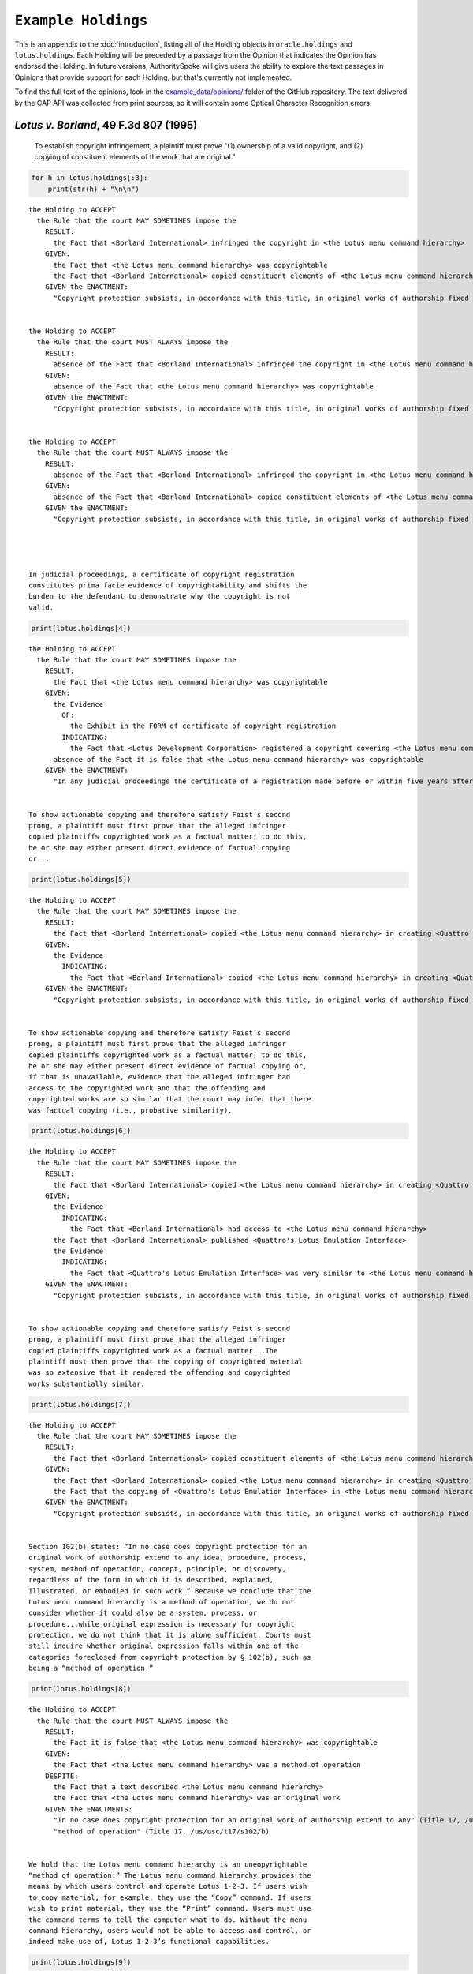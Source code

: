 ``Example Holdings``
======================

This is an appendix to the :doc:`introduction`,
listing all of the Holding objects in
``oracle.holdings`` and ``lotus.holdings``. Each Holding will be
preceded by a passage from the Opinion that indicates the Opinion has
endorsed the Holding. In future versions, AuthoritySpoke will give users
the ability to explore the text passages in Opinions that provide
support for each Holding, but that's currently not implemented.

To find the full text of the opinions, look in the
`example\_data/opinions/ <https://github.com/mscarey/AuthoritySpoke/tree/master/example_data/holdings>`__
folder of the GitHub repository.
The text delivered by the CAP API was collected from print sources,
so it will contain some Optical Character Recognition errors.

*Lotus v. Borland*, 49 F.3d 807 (1995)
~~~~~~~~~~~~~~~~~~~~~~~~~~~~~~~~~~~~~~

    To establish copyright infringement, a plaintiff must prove "(1)
    ownership of a valid copyright, and (2) copying of constituent
    elements of the work that are original."

.. code:: ipython3

    for h in lotus.holdings[:3]:
        print(str(h) + "\n\n")


.. parsed-literal::

    the Holding to ACCEPT
      the Rule that the court MAY SOMETIMES impose the
        RESULT:
          the Fact that <Borland International> infringed the copyright in <the Lotus menu command hierarchy>
        GIVEN:
          the Fact that <the Lotus menu command hierarchy> was copyrightable
          the Fact that <Borland International> copied constituent elements of <the Lotus menu command hierarchy> that were original
        GIVEN the ENACTMENT:
          "Copyright protection subsists, in accordance with this title, in original works of authorship fixed in any tangible medium of expression, now known or later developed, from which they can be perceived, reproduced, or otherwise communicated, either directly or with the aid of a machine or device." (Title 17, /us/usc/t17/s102/a)


    the Holding to ACCEPT
      the Rule that the court MUST ALWAYS impose the
        RESULT:
          absence of the Fact that <Borland International> infringed the copyright in <the Lotus menu command hierarchy>
        GIVEN:
          absence of the Fact that <the Lotus menu command hierarchy> was copyrightable
        GIVEN the ENACTMENT:
          "Copyright protection subsists, in accordance with this title, in original works of authorship fixed in any tangible medium of expression, now known or later developed, from which they can be perceived, reproduced, or otherwise communicated, either directly or with the aid of a machine or device." (Title 17, /us/usc/t17/s102/a)


    the Holding to ACCEPT
      the Rule that the court MUST ALWAYS impose the
        RESULT:
          absence of the Fact that <Borland International> infringed the copyright in <the Lotus menu command hierarchy>
        GIVEN:
          absence of the Fact that <Borland International> copied constituent elements of <the Lotus menu command hierarchy> that were original
        GIVEN the ENACTMENT:
          "Copyright protection subsists, in accordance with this title, in original works of authorship fixed in any tangible medium of expression, now known or later developed, from which they can be perceived, reproduced, or otherwise communicated, either directly or with the aid of a machine or device." (Title 17, /us/usc/t17/s102/a)




    In judicial proceedings, a certificate of copyright registration
    constitutes prima facie evidence of copyrightability and shifts the
    burden to the defendant to demonstrate why the copyright is not
    valid.

.. code:: ipython3

    print(lotus.holdings[4])


.. parsed-literal::

    the Holding to ACCEPT
      the Rule that the court MAY SOMETIMES impose the
        RESULT:
          the Fact that <the Lotus menu command hierarchy> was copyrightable
        GIVEN:
          the Evidence
            OF:
              the Exhibit in the FORM of certificate of copyright registration
            INDICATING:
              the Fact that <Lotus Development Corporation> registered a copyright covering <the Lotus menu command hierarchy>
          absence of the Fact it is false that <the Lotus menu command hierarchy> was copyrightable
        GIVEN the ENACTMENT:
          "In any judicial proceedings the certificate of a registration made before or within five years after first publication of the work shall constitute prima facie evidence of the validity of the copyright and of the facts stated in the certificate. The evidentiary weight to be accorded the certificate of a registration made thereafter shall be within the discretion of the court." (Title 17, /us/usc/t17/s410/c)


    To show actionable copying and therefore satisfy Feist’s second
    prong, a plaintiff must first prove that the alleged infringer
    copied plaintiffs copyrighted work as a factual matter; to do this,
    he or she may either present direct evidence of factual copying
    or...

.. code:: ipython3

    print(lotus.holdings[5])


.. parsed-literal::

    the Holding to ACCEPT
      the Rule that the court MAY SOMETIMES impose the
        RESULT:
          the Fact that <Borland International> copied <the Lotus menu command hierarchy> in creating <Quattro's Lotus Emulation Interface>
        GIVEN:
          the Evidence
            INDICATING:
              the Fact that <Borland International> copied <the Lotus menu command hierarchy> in creating <Quattro's Lotus Emulation Interface>
        GIVEN the ENACTMENT:
          "Copyright protection subsists, in accordance with this title, in original works of authorship fixed in any tangible medium of expression, now known or later developed, from which they can be perceived, reproduced, or otherwise communicated, either directly or with the aid of a machine or device." (Title 17, /us/usc/t17/s102/a)


    To show actionable copying and therefore satisfy Feist’s second
    prong, a plaintiff must first prove that the alleged infringer
    copied plaintiffs copyrighted work as a factual matter; to do this,
    he or she may either present direct evidence of factual copying or,
    if that is unavailable, evidence that the alleged infringer had
    access to the copyrighted work and that the offending and
    copyrighted works are so similar that the court may infer that there
    was factual copying (i.e., probative similarity).

.. code:: ipython3

    print(lotus.holdings[6])


.. parsed-literal::

    the Holding to ACCEPT
      the Rule that the court MAY SOMETIMES impose the
        RESULT:
          the Fact that <Borland International> copied <the Lotus menu command hierarchy> in creating <Quattro's Lotus Emulation Interface>
        GIVEN:
          the Evidence
            INDICATING:
              the Fact that <Borland International> had access to <the Lotus menu command hierarchy>
          the Fact that <Borland International> published <Quattro's Lotus Emulation Interface>
          the Evidence
            INDICATING:
              the Fact that <Quattro's Lotus Emulation Interface> was very similar to <the Lotus menu command hierarchy>
        GIVEN the ENACTMENT:
          "Copyright protection subsists, in accordance with this title, in original works of authorship fixed in any tangible medium of expression, now known or later developed, from which they can be perceived, reproduced, or otherwise communicated, either directly or with the aid of a machine or device." (Title 17, /us/usc/t17/s102/a)


    To show actionable copying and therefore satisfy Feist’s second
    prong, a plaintiff must first prove that the alleged infringer
    copied plaintiffs copyrighted work as a factual matter...The
    plaintiff must then prove that the copying of copyrighted material
    was so extensive that it rendered the offending and copyrighted
    works substantially similar.

.. code:: ipython3

    print(lotus.holdings[7])


.. parsed-literal::

    the Holding to ACCEPT
      the Rule that the court MAY SOMETIMES impose the
        RESULT:
          the Fact that <Borland International> copied constituent elements of <the Lotus menu command hierarchy> that were original
        GIVEN:
          the Fact that <Borland International> copied <the Lotus menu command hierarchy> in creating <Quattro's Lotus Emulation Interface>
          the Fact that the copying of <Quattro's Lotus Emulation Interface> in <the Lotus menu command hierarchy> was so extensive that it rendered them substantially similar
        GIVEN the ENACTMENT:
          "Copyright protection subsists, in accordance with this title, in original works of authorship fixed in any tangible medium of expression, now known or later developed, from which they can be perceived, reproduced, or otherwise communicated, either directly or with the aid of a machine or device." (Title 17, /us/usc/t17/s102/a)


    Section 102(b) states: “In no case does copyright protection for an
    original work of authorship extend to any idea, procedure, process,
    system, method of operation, concept, principle, or discovery,
    regardless of the form in which it is described, explained,
    illustrated, or embodied in such work.” Because we conclude that the
    Lotus menu command hierarchy is a method of operation, we do not
    consider whether it could also be a system, process, or
    procedure...while original expression is necessary for copyright
    protection, we do not think that it is alone sufficient. Courts must
    still inquire whether original expression falls within one of the
    categories foreclosed from copyright protection by § 102(b), such as
    being a “method of operation.”

.. code:: ipython3

    print(lotus.holdings[8])


.. parsed-literal::

    the Holding to ACCEPT
      the Rule that the court MUST ALWAYS impose the
        RESULT:
          the Fact it is false that <the Lotus menu command hierarchy> was copyrightable
        GIVEN:
          the Fact that <the Lotus menu command hierarchy> was a method of operation
        DESPITE:
          the Fact that a text described <the Lotus menu command hierarchy>
          the Fact that <the Lotus menu command hierarchy> was an original work
        GIVEN the ENACTMENTS:
          "In no case does copyright protection for an original work of authorship extend to any" (Title 17, /us/usc/t17/s102/b)
          "method of operation" (Title 17, /us/usc/t17/s102/b)


    We hold that the Lotus menu command hierarchy is an uneopyrightable
    “method of operation.” The Lotus menu command hierarchy provides the
    means by which users control and operate Lotus 1-2-3. If users wish
    to copy material, for example, they use the “Copy” command. If users
    wish to print material, they use the “Print” command. Users must use
    the command terms to tell the computer what to do. Without the menu
    command hierarchy, users would not be able to access and control, or
    indeed make use of, Lotus 1-2-3’s functional capabilities.

.. code:: ipython3

    print(lotus.holdings[9])


.. parsed-literal::

    the Holding to ACCEPT
      the Rule that the court MAY SOMETIMES impose the
        RESULT:
          the Fact that <the Lotus menu command hierarchy> was a method of operation
        GIVEN:
          the Fact that <Lotus 1-2-3> was a computer program
          the Fact that <the Lotus menu command hierarchy> provided the means by which users controlled and operated <Lotus 1-2-3>
          the Fact that without <the Lotus menu command hierarchy>, users would not have been able to access and control, or indeed make use of, <Lotus 1-2-3>’s functional capabilities
          the Fact that for another computer program to by operated in substantially the same way as <Lotus 1-2-3>, the other program would have to copy <the Lotus menu command hierarchy>
        DESPITE:
          the Fact that the developers of <Lotus 1-2-3> made some expressive choices in choosing and arranging the terms in <the Lotus menu command hierarchy>
        GIVEN the ENACTMENTS:
          "In no case does copyright protection for an original work of authorship extend to any" (Title 17, /us/usc/t17/s102/b)
          "method of operation" (Title 17, /us/usc/t17/s102/b)


    We do not think that “methods of operation” are limited to
    abstractions; rather, they are the means by which a user operates
    something.

.. code:: ipython3

    print(lotus.holdings[10])


.. parsed-literal::

    the Holding to ACCEPT
      the Rule that the court MAY SOMETIMES impose the
        RESULT:
          the Fact that <the Lotus menu command hierarchy> was a method of operation
        GIVEN:
          the Fact that <the Lotus menu command hierarchy> was the means by which a person operated <Lotus 1-2-3>
        DESPITE:
          the Fact it is false that <the Lotus menu command hierarchy> was an abstraction
        GIVEN the ENACTMENTS:
          "In no case does copyright protection for an original work of authorship extend to any" (Title 17, /us/usc/t17/s102/b)
          "method of operation" (Title 17, /us/usc/t17/s102/b)


    In other words, to offer the same capabilities as Lotus 1-2-3,
    Borland did not have to copy Lotus’s underlying code (and indeed it
    did not); to 'allow users to operate its programs in substantially
    the same way, however, Bor-land had to copy the Lotus menu command
    hierarchy. Thus the Lotus 1-2-3 code is not a uncopyrightable
    “method of operation.”

.. code:: ipython3

    print(lotus.holdings[11])


.. parsed-literal::

    the Holding to ACCEPT
      the Rule that the court MAY SOMETIMES impose the
        RESULT:
          the Fact it is false that <Lotus 1-2-3> was a method of operation
        GIVEN:
          the Fact that <Lotus 1-2-3> was a computer program
          the Fact it is false that the precise formulation of <Lotus 1-2-3>'s code was necessary for it to work
        DESPITE:
          the Fact that computer code was necessary for <Lotus 1-2-3> to work
        GIVEN the ENACTMENTS:
          "In no case does copyright protection for an original work of authorship extend to any" (Title 17, /us/usc/t17/s102/b)
          "method of operation" (Title 17, /us/usc/t17/s102/b)


*Oracle v. Google*, 750 F.3d 1339 (2014)
~~~~~~~~~~~~~~~~~~~~~~~~~~~~~~~~~~~~~~~~

    By statute, a work must be “original” to qualify for copyright
    protection. 17 U.S.C. § 102(a).

.. code:: ipython3

    print(oracle.holdings[0])


.. parsed-literal::

    the Holding to ACCEPT
      the Rule that the court MUST SOMETIMES impose the
        RESULT:
          the Fact it is false that <the Java API> was copyrightable
        GIVEN:
          the Fact it is false that <the Java API> was an original work
        GIVEN the ENACTMENT:
          "Copyright protection subsists, in accordance with this title, in original works of authorship fixed in any tangible medium of expression, now known or later developed, from which they can be perceived, reproduced, or otherwise communicated, either directly or with the aid of a machine or device." (Title 17, /us/usc/t17/s102/a)


    Original, as the term is used in copyright, means only that the work
    was independently created by the author (as opposed to copied from
    other works), and that it possesses at least some minimal degree of
    creativity.

.. code:: ipython3

    print(oracle.holdings[1])


.. parsed-literal::

    the Holding to ACCEPT
      the Rule that the court MUST ALWAYS impose the
        RESULT:
          the Fact that <the Java API> was an original work
        GIVEN:
          the Fact that <the Java API> was independently created by the author, as opposed to copied from other works
          the Fact that <the Java API> possessed at least some minimal degree of creativity
        GIVEN the ENACTMENT:
          "Copyright protection subsists, in accordance with this title, in original works of authorship fixed in any tangible medium of expression, now known or later developed, from which they can be perceived, reproduced, or otherwise communicated, either directly or with the aid of a machine or device." (Title 17, /us/usc/t17/s102/a)


    Copyright protection extends only to the expression of an idea — not
    to the underlying idea itself...In the Ninth Circuit, while
    questions regarding originality are considered questions of
    copyrightability, concepts of merger and scenes a faire are
    affirmative defenses to claims of infringement.

.. code:: ipython3

    print(oracle.holdings[2])


.. parsed-literal::

    the Holding to ACCEPT
      the Rule that the court MUST SOMETIMES impose the
        RESULT:
          the Fact that <the Java API> was copyrightable
        GIVEN:
          the Fact that <the Java API> was an original work
          the Fact that <the Java API> was the expression of an idea
          the Fact it is false that <the Java API> was an idea
        DESPITE:
          the Fact that <the Java API> was essentially the only way to express the idea that it embodied
          the Fact that <the Java API> was a scene a faire
        GIVEN the ENACTMENT:
          "Copyright protection subsists, in accordance with this title, in original works of authorship fixed in any tangible medium of expression, now known or later developed, from which they can be perceived, reproduced, or otherwise communicated, either directly or with the aid of a machine or device." (Title 17, /us/usc/t17/s102/a)
        DESPITE the ENACTMENT:
          "In no case does copyright protection for an original work of authorship extend to any idea, procedure, process, system, method of operation, concept, principle, or discovery, regardless of the form in which it is described, explained, illustrated, or embodied in such work." (Title 17, /us/usc/t17/s102/b)


    The literal elements of a computer program are the source code and
    object code.

.. code:: ipython3

    print(oracle.holdings[3])
    print("\n")
    print(oracle.holdings[4])


.. parsed-literal::

    the Holding to ACCEPT
      the Rule that the court MUST ALWAYS impose the
        RESULT:
          the Fact that <the Java API> was a literal element of <the Java language>
        GIVEN:
          the Fact that <the Java language> was a computer program
          the Fact that <the Java API> was the source code of <the Java language>
        GIVEN the ENACTMENTS:
          "Copyright protection subsists, in accordance with this title, in original works of authorship fixed in any tangible medium of expression, now known or later developed, from which they can be perceived, reproduced, or otherwise communicated, either directly or with the aid of a machine or device." (Title 17, /us/usc/t17/s102/a)
          "In no case does copyright protection for an original work of authorship extend to any idea, procedure, process, system, method of operation, concept, principle, or discovery, regardless of the form in which it is described, explained, illustrated, or embodied in such work." (Title 17, /us/usc/t17/s102/b)


    the Holding to ACCEPT
      the Rule that the court MUST ALWAYS impose the
        RESULT:
          the Fact that <the Java API> was a literal element of <the Java language>
        GIVEN:
          the Fact that <the Java language> was a computer program
          the Fact that <the Java API> was the object code of <the Java language>
        GIVEN the ENACTMENTS:
          "Copyright protection subsists, in accordance with this title, in original works of authorship fixed in any tangible medium of expression, now known or later developed, from which they can be perceived, reproduced, or otherwise communicated, either directly or with the aid of a machine or device." (Title 17, /us/usc/t17/s102/a)
          "In no case does copyright protection for an original work of authorship extend to any idea, procedure, process, system, method of operation, concept, principle, or discovery, regardless of the form in which it is described, explained, illustrated, or embodied in such work." (Title 17, /us/usc/t17/s102/b)


    It is well established that copyright protection can extend to both
    literal and non-literal elements of a computer program. See Altai
    982 F.2d at 702.

.. code:: ipython3

    print(oracle.holdings[5])


.. parsed-literal::

    the Holding to ACCEPT
      the Rule that the court MUST SOMETIMES impose the
        RESULT:
          the Fact that <the Java API> was copyrightable
        GIVEN:
          the Fact that <the Java language> was a computer program
          the Fact that <the Java API> was a literal element of <the Java language>
        GIVEN the ENACTMENT:
          "Copyright protection subsists, in accordance with this title, in original works of authorship fixed in any tangible medium of expression, now known or later developed, from which they can be perceived, reproduced, or otherwise communicated, either directly or with the aid of a machine or device." (Title 17, /us/usc/t17/s102/a)
        DESPITE the ENACTMENT:
          "In no case does copyright protection for an original work of authorship extend to any idea, procedure, process, system, method of operation, concept, principle, or discovery, regardless of the form in which it is described, explained, illustrated, or embodied in such work." (Title 17, /us/usc/t17/s102/b)


    The non-literal components of a computer program include, among
    other things, the program’s sequence, structure, and organization,
    as well as the program’s user interface.

.. code:: ipython3

    print(oracle.holdings[6])
    print("\n")
    print(oracle.holdings[7])


.. parsed-literal::

    the Holding to ACCEPT
      the Rule that the court MUST ALWAYS impose the
        RESULT:
          the Fact that <the Java API> was a non-literal element of <the Java language>
        GIVEN:
          the Fact that <the Java language> was a computer program
          the Fact that <the Java API> was the sequence, structure, and organization of <the Java language>
        GIVEN the ENACTMENTS:
          "Copyright protection subsists, in accordance with this title, in original works of authorship fixed in any tangible medium of expression, now known or later developed, from which they can be perceived, reproduced, or otherwise communicated, either directly or with the aid of a machine or device." (Title 17, /us/usc/t17/s102/a)
          "In no case does copyright protection for an original work of authorship extend to any idea, procedure, process, system, method of operation, concept, principle, or discovery, regardless of the form in which it is described, explained, illustrated, or embodied in such work." (Title 17, /us/usc/t17/s102/b)


    the Holding to ACCEPT
      the Rule that the court MUST ALWAYS impose the
        RESULT:
          the Fact that <the Java API> was a non-literal element of <the Java language>
        GIVEN:
          the Fact that <the Java language> was a computer program
          the Fact that <the Java API> was the user interface of <the Java language>
        GIVEN the ENACTMENTS:
          "Copyright protection subsists, in accordance with this title, in original works of authorship fixed in any tangible medium of expression, now known or later developed, from which they can be perceived, reproduced, or otherwise communicated, either directly or with the aid of a machine or device." (Title 17, /us/usc/t17/s102/a)
          "In no case does copyright protection for an original work of authorship extend to any idea, procedure, process, system, method of operation, concept, principle, or discovery, regardless of the form in which it is described, explained, illustrated, or embodied in such work." (Title 17, /us/usc/t17/s102/b)


    It is well established that copyright protection can extend to both
    literal and non-literal elements of a computer program...As
    discussed below, whether the non-literal elements of a program “are
    protected depends on whether, on the particular facts of each case,
    the component in question qualifies as an expression of an idea, or
    an idea itself.”

.. code:: ipython3

    print(oracle.holdings[8])
    print("\n")
    print(oracle.holdings[9])


.. parsed-literal::

    the Holding to ACCEPT
      the Rule that the court MUST SOMETIMES impose the
        RESULT:
          the Fact that <the Java API> was copyrightable
        GIVEN:
          the Fact that <the Java language> was a computer program
          the Fact that <the Java API> was a non-literal element of <the Java language>
          the Fact that <the Java API> was the expression of an idea
          the Fact it is false that <the Java API> was an idea
        GIVEN the ENACTMENT:
          "Copyright protection subsists, in accordance with this title, in original works of authorship fixed in any tangible medium of expression, now known or later developed, from which they can be perceived, reproduced, or otherwise communicated, either directly or with the aid of a machine or device." (Title 17, /us/usc/t17/s102/a)
        DESPITE the ENACTMENT:
          "In no case does copyright protection for an original work of authorship extend to any idea, procedure, process, system, method of operation, concept, principle, or discovery, regardless of the form in which it is described, explained, illustrated, or embodied in such work." (Title 17, /us/usc/t17/s102/b)


    the Holding to ACCEPT
      the Rule that the court MUST SOMETIMES impose the
        RESULT:
          the Fact it is false that <the Java API> was copyrightable
        GIVEN:
          the Fact that <the Java language> was a computer program
          the Fact that <the Java API> was a non-literal element of <the Java language>
          the Fact it is false that <the Java API> was the expression of an idea
          the Fact that <the Java API> was an idea
        GIVEN the ENACTMENT:
          "In no case does copyright protection for an original work of authorship extend to any idea, procedure, process, system, method of operation, concept, principle, or discovery, regardless of the form in which it is described, explained, illustrated, or embodied in such work." (Title 17, /us/usc/t17/s102/b)
        DESPITE the ENACTMENT:
          "Copyright protection subsists, in accordance with this title, in original works of authorship fixed in any tangible medium of expression, now known or later developed, from which they can be perceived, reproduced, or otherwise communicated, either directly or with the aid of a machine or device." (Title 17, /us/usc/t17/s102/a)


    On appeal, Oracle argues that the district court’s reliance on Lotus
    is misplaced because it is distinguishable on its facts and is
    inconsistent with Ninth Circuit law. We agree. First, while the
    defendant in Lotus did not copy any of the underlying code, Google
    concedes that it copied portions of Oracle’s declaring source code
    verbatim. Second, the Lotus court found that the commands at issue
    there (copy, print, etc.) were not creative, but it is undisputed
    here that the declaring code and the structure and organization of
    the API packages are both creative and original. Finally, while the
    court in Lotus found the commands at issue were “essential to
    operating” the system, it is undisputed that— other than perhaps as
    to the three core packages — Google did not need to copy the
    structure, sequence, and organization of the Java API packages to
    write programs in the Java language.:raw-latex:`\nMore `importantly,
    however, the Ninth Circuit has not adopted the court’s “method of
    operation” reasoning in Lotus, and we conclude that it is
    inconsistent with binding precedent.

.. code:: ipython3

    print(oracle.holdings[10])


.. parsed-literal::

    the Holding to ACCEPT
      the Rule that the court MUST SOMETIMES impose the
        RESULT:
          the Fact that <the Java API> was copyrightable
        GIVEN:
          the Fact that <the Java language> was a computer program
          the Fact that <the Java API> was a set of application programming interface declarations
          the Fact that <the Java API> was an original work
          the Fact that <the Java API> was a non-literal element of <the Java language>
          the Fact that <the Java API> was the expression of an idea
          the Fact it is false that <the Java API> was essentially the only way to express the idea that it embodied
          the Fact that <the Java API> was creative
          the Fact that it was possible to use <the Java language> without copying <the Java API>
        DESPITE:
          the Fact that <the Java API> was a method of operation
          the Fact that <the Java API> contained short phrases
          the Fact that <the Java API> became so popular that it was the industry standard
          the Fact that there was a preexisting community of programmers accustomed to using <the Java API>
        GIVEN the ENACTMENT:
          "Copyright protection subsists, in accordance with this title, in original works of authorship fixed in any tangible medium of expression, now known or later developed, from which they can be perceived, reproduced, or otherwise communicated, either directly or with the aid of a machine or device." (Title 17, /us/usc/t17/s102/a)
        DESPITE the ENACTMENTS:
          "In no case does copyright protection for an original work of authorship extend to any" (Title 17, /us/usc/t17/s102/b)
          "method of operation" (Title 17, /us/usc/t17/s102/b)
          "The following are examples of works not subject to copyright and applications for registration of such works cannot be entertained: (a) Words and short phrases such as names, titles, and slogans;" (Code of Federal Regulations Title 37, /us/cfr/t37/s202.1)


    In the Ninth Circuit, while questions regarding originality are
    considered questions of copyrightability, concepts of merger and
    scenes a faire are affirmative defenses to claims of infringement.

.. code:: ipython3

    print(oracle.holdings[11])


.. parsed-literal::

    the Holding to ACCEPT
      the Rule that the court MUST SOMETIMES impose the
        RESULT:
          the Fact it is false that <Google> infringed the copyright on <the Java API>
        GIVEN:
          the Fact that <the Java API> was a scene a faire
        DESPITE:
          the Fact that <the Java API> was copyrightable
        GIVEN the ENACTMENT:
          "In no case does copyright protection for an original work of authorship extend to any idea, procedure, process, system, method of operation, concept, principle, or discovery, regardless of the form in which it is described, explained, illustrated, or embodied in such work." (Title 17, /us/usc/t17/s102/b)
        DESPITE the ENACTMENT:
          "Copyright protection subsists, in accordance with this title, in original works of authorship fixed in any tangible medium of expression, now known or later developed, from which they can be perceived, reproduced, or otherwise communicated, either directly or with the aid of a machine or device." (Title 17, /us/usc/t17/s102/a)


    In the Ninth Circuit, while questions regarding originality are
    considered questions of copyrightability, concepts of merger and
    scenes a faire are affirmative defenses to claims of
    infringement...Under the merger doctrine, a court will not protect a
    copyrighted work from infringement if the idea contained therein can
    be expressed in only one way.

.. code:: ipython3

    print(oracle.holdings[12])
    print("\n")
    print(oracle.holdings[13])


.. parsed-literal::

    the Holding to ACCEPT
      the Rule that the court MUST SOMETIMES impose the
        RESULT:
          the Fact it is false that <Google> infringed the copyright on <the Java API>
        GIVEN:
          the Fact that <the Java API> was essentially the only way to express the idea that it embodied
        DESPITE:
          the Fact that <the Java API> was copyrightable
        GIVEN the ENACTMENT:
          "In no case does copyright protection for an original work of authorship extend to any idea, procedure, process, system, method of operation, concept, principle, or discovery, regardless of the form in which it is described, explained, illustrated, or embodied in such work." (Title 17, /us/usc/t17/s102/b)
        DESPITE the ENACTMENT:
          "Copyright protection subsists, in accordance with this title, in original works of authorship fixed in any tangible medium of expression, now known or later developed, from which they can be perceived, reproduced, or otherwise communicated, either directly or with the aid of a machine or device." (Title 17, /us/usc/t17/s102/a)


    the Holding to ACCEPT
      the Rule that the court MUST SOMETIMES impose the
        RESULT:
          the Fact that <Google> infringed the copyright on <the Java API>
        GIVEN:
          the Fact that <the Java API> was copyrightable
          absence of the Fact that <the Java API> was essentially the only way to express the idea that it embodied
          absence of the Fact that <the Java API> was a scene a faire
        GIVEN the ENACTMENT:
          "In no case does copyright protection for an original work of authorship extend to any idea, procedure, process, system, method of operation, concept, principle, or discovery, regardless of the form in which it is described, explained, illustrated, or embodied in such work." (Title 17, /us/usc/t17/s102/b)
        DESPITE the ENACTMENT:
          "Copyright protection subsists, in accordance with this title, in original works of authorship fixed in any tangible medium of expression, now known or later developed, from which they can be perceived, reproduced, or otherwise communicated, either directly or with the aid of a machine or device." (Title 17, /us/usc/t17/s102/a)


A Missing Holding
^^^^^^^^^^^^^^^^^

The following text represents a rule posited by the Oracle court, but
it's not currently possible to create a corresponding Holding object,
because AuthoritySpoke doesn't yet include "Argument" objects.

    Google responds that Oracle waived its right to assert
    copyrightability based on the 7,000 lines of declaring code by
    failing “to object to instructions and a verdict form that
    effectively eliminated that theory from the case.” Appellee Br.
    67...We find that Oracle did not waive arguments based on Google’s
    literal copying of the declaring code.

    Regardless of when the analysis occurs, we conclude that merger does
    not apply on the record before us...We have recognized, however,
    applying Ninth Circuit law, that the “unique arrangement of computer
    program expression ... does not merge with the process so long as
    alternate expressions are available.”...The evidence showed that
    Oracle had “unlimited options as to the selection and arrangement of
    the 7000 lines Google copied.”...This was not a situation where
    Oracle was selecting among preordained names and phrases to create
    its packages.

.. code:: ipython3

    print(oracle.holdings[14])


.. parsed-literal::

    the Holding to ACCEPT
      the Rule that the court MUST SOMETIMES impose the
        RESULT:
          the Fact it is false that <the Java API> was essentially the only way to express the idea that it embodied
        GIVEN:
          the Fact that <Sun Microsystems> created <the Java API>
          the Fact that when creating <the Java API>, <Sun Microsystems> could have selected and arranged its names and phrases in unlimited different ways
        GIVEN the ENACTMENT:
          "Copyright protection subsists, in accordance with this title, in original works of authorship fixed in any tangible medium of expression, now known or later developed, from which they can be perceived, reproduced, or otherwise communicated, either directly or with the aid of a machine or device." (Title 17, /us/usc/t17/s102/a)
        DESPITE the ENACTMENT:
          "In no case does copyright protection for an original work of authorship extend to any idea, procedure, process, system, method of operation, concept, principle, or discovery, regardless of the form in which it is described, explained, illustrated, or embodied in such work." (Title 17, /us/usc/t17/s102/b)


    the relevant question for copyright-ability purposes is not whether
    the work at issue contains short phrases — as literary works often
    do — but, rather, whether those phrases are creative.

.. code:: ipython3

    print(oracle.holdings[15])


.. parsed-literal::

    the Holding to ACCEPT
      the Rule that the court MUST SOMETIMES impose the
        RESULT:
          the Fact that <the Java API> was copyrightable
        GIVEN:
          the Fact that <the Java API> was a literary work
          the Fact that the short phrases in <the Java API> was creative
        DESPITE:
          the Fact that <the Java API> contained short phrases
        GIVEN the ENACTMENT:
          "Copyright protection subsists, in accordance with this title, in original works of authorship fixed in any tangible medium of expression, now known or later developed, from which they can be perceived, reproduced, or otherwise communicated, either directly or with the aid of a machine or device." (Title 17, /us/usc/t17/s102/a)
        DESPITE the ENACTMENTS:
          "In no case does copyright protection for an original work of authorship extend to any idea, procedure, process, system, method of operation, concept, principle, or discovery, regardless of the form in which it is described, explained, illustrated, or embodied in such work." (Title 17, /us/usc/t17/s102/b)
          "The following are examples of works not subject to copyright and applications for registration of such works cannot be entertained: (a) Words and short phrases such as names, titles, and slogans;" (Code of Federal Regulations Title 37, /us/cfr/t37/s202.1)


    In the computer context, “the scene a faire doctrine denies
    protection to program elements that are dictated by external factors
    such as ‘the mechanical specifications of the computer on which a
    particular program is intended to run’ or ‘widely accepted
    programming practices within the computer industry. Like merger, the
    focus of the scenes a faire doctrine is on the circumstances
    presented to the creator, not the copier.

.. code:: ipython3

    print(oracle.holdings[16])


.. parsed-literal::

    the Holding to ACCEPT
      the Rule that the court MAY SOMETIMES impose the
        RESULT:
          the Fact that <the Java API> was a scene a faire
        GIVEN:
          the Fact that <the Java language> was a computer program
          the Fact that <the Java API> was an element of <the Java language>
          the Fact that the creation of <the Java API> was dictated by external factors such as the mechanical specifications of the computer on which <the Java language> was intended to run or widely accepted programming practices within the computer industry
        GIVEN the ENACTMENT:
          "In no case does copyright protection for an original work of authorship extend to any idea, procedure, process, system, method of operation, concept, principle, or discovery, regardless of the form in which it is described, explained, illustrated, or embodied in such work." (Title 17, /us/usc/t17/s102/b)
        DESPITE the ENACTMENT:
          "Copyright protection subsists, in accordance with this title, in original works of authorship fixed in any tangible medium of expression, now known or later developed, from which they can be perceived, reproduced, or otherwise communicated, either directly or with the aid of a machine or device." (Title 17, /us/usc/t17/s102/a)


    Specifically, we find that Lotus is inconsistent with Ninth Circuit
    case law recognizing that the structure, sequence, and organization
    of a computer program is eligible for copyright protection where it
    qualifies as an expression of an idea, rather than the idea itself.

.. code:: ipython3

    print(oracle.holdings[17])


.. parsed-literal::

    the Holding to ACCEPT
      the Rule that the court MAY SOMETIMES impose the
        RESULT:
          the Fact that <the Java API> was copyrightable
        GIVEN:
          the Fact that <the Java language> was a computer program
          the Fact that <the Java API> was the structure, sequence, and organization of <the Java language>
          the Fact that <the Java API> was the expression of an idea
          the Fact it is false that <the Java API> was an idea
        GIVEN the ENACTMENT:
          "Copyright protection subsists, in accordance with this title, in original works of authorship fixed in any tangible medium of expression, now known or later developed, from which they can be perceived, reproduced, or otherwise communicated, either directly or with the aid of a machine or device." (Title 17, /us/usc/t17/s102/a)
        DESPITE the ENACTMENT:
          "In no case does copyright protection for an original work of authorship extend to any idea, procedure, process, system, method of operation, concept, principle, or discovery, regardless of the form in which it is described, explained, illustrated, or embodied in such work." (Title 17, /us/usc/t17/s102/b)


    an original work — even one that serves a function — is entitled to
    copyright protection as long as the author had multiple ways to
    express the underlying idea. Section 102(b) does not, as Google
    seems to suggest, automatically deny copyright protection to
    elements of a computer program that are functional.

.. code:: ipython3

    print(oracle.holdings[18])


.. parsed-literal::

    the Holding to ACCEPT
      the Rule that the court MUST ALWAYS impose the
        RESULT:
          the Fact that <the Java API> was copyrightable
        GIVEN:
          the Fact that <the Java API> was an original work
          the Fact that <Sun Microsystems> was the author of <the Java API>
          the Fact that when creating <the Java API>, <Sun Microsystems> had multiple ways to express its underlying idea
        DESPITE:
          the Fact that <the Java API> served a function
        GIVEN the ENACTMENT:
          "Copyright protection subsists, in accordance with this title, in original works of authorship fixed in any tangible medium of expression, now known or later developed, from which they can be perceived, reproduced, or otherwise communicated, either directly or with the aid of a machine or device." (Title 17, /us/usc/t17/s102/a)
        DESPITE the ENACTMENT:
          "In no case does copyright protection for an original work of authorship extend to any idea, procedure, process, system, method of operation, concept, principle, or discovery, regardless of the form in which it is described, explained, illustrated, or embodied in such work." (Title 17, /us/usc/t17/s102/b)


    Until either the Supreme Court or Congress tells us otherwise, we
    are bound to respect the Ninth Circuit’s decision to afford software
    programs protection under the copyright laws. We thus decline any
    invitation to declare that protection of software programs should be
    the domain of patent law, and only patent law.

.. code:: ipython3

    print(oracle.holdings[19])


.. parsed-literal::

    the Holding to ACCEPT
      the Rule that the court MAY SOMETIMES impose the
        RESULT:
          the Fact that <the Java language> was copyrightable
        GIVEN:
          the Fact that <the Java language> was a computer program
        GIVEN the ENACTMENT:
          "Copyright protection subsists, in accordance with this title, in original works of authorship fixed in any tangible medium of expression, now known or later developed, from which they can be perceived, reproduced, or otherwise communicated, either directly or with the aid of a machine or device." (Title 17, /us/usc/t17/s102/a)
        DESPITE the ENACTMENT:
          "In no case does copyright protection for an original work of authorship extend to any idea, procedure, process, system, method of operation, concept, principle, or discovery, regardless of the form in which it is described, explained, illustrated, or embodied in such work." (Title 17, /us/usc/t17/s102/b)
